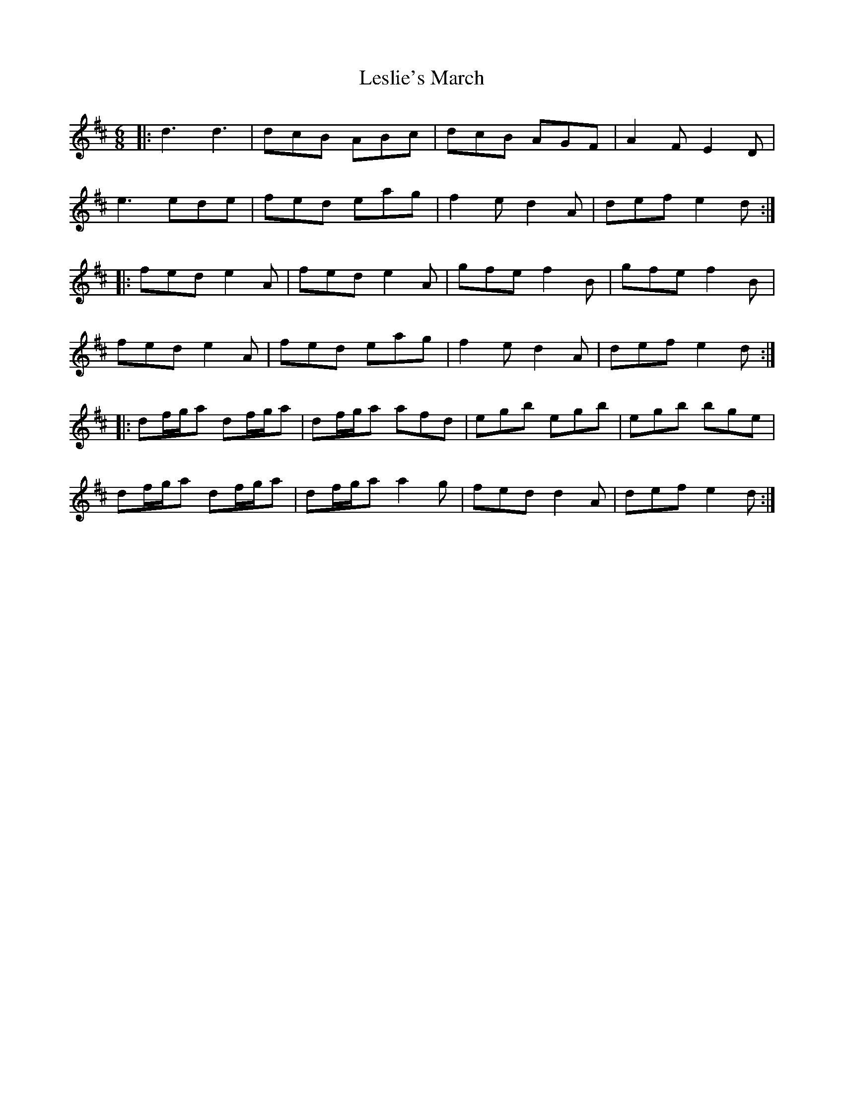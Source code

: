 X: 23440
T: Leslie's March
R: jig
M: 6/8
K: Dmajor
|:d3 d3|dcB ABc|dcB AGF|A2F E2D|
e3 ede|fed eag|f2 e d2 A|def e2d:|
|:fed e2A|fed e2A|gfe f2B|gfe f2B|
fed e2A|fed eag|f2 e d2 A|def e2d:|
|:df/g/a df/g/a|df/g/a afd|egb egb|egb bge|
df/g/a df/g/a|df/g/a a2 g|fed d2 A|def e2d:|

